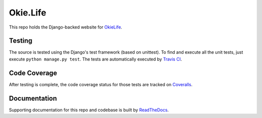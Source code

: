 Okie.Life
=========

This repo holds the Django-backed website for OkieLife_.

.. _OkieLife: <https://okie.life/>

Testing |tstimage|_
-------------------

The source is tested using the Django's test framework (based on unittest). To find and execute all
the unit tests, just execute ``python manage.py test``. The tests are automatically executed by `Travis
CI <https://travis-ci.org/okielife/okie.life>`__.

Code Coverage |covimage|_
-------------------------

After testing is complete, the code coverage status for those tests are tracked on
`Coveralls <https://coveralls.io/github/okielife/okie.life?branch=master>`__.

Documentation |docimage|_
-------------------------

Supporting documentation for this repo and codebase is built by
`ReadTheDocs <http://okielife.readthedocs.io/en/latest/?badge=latest>`__.

.. |tstimage| image:: https://travis-ci.org/okielife/okie.life.svg?branch=master
.. _tstimage: https://travis-ci.org/okielife/okie.life

.. |docimage| image:: https://readthedocs.org/projects/okielife/badge/?version=latest
.. _docimage: http://okielife.readthedocs.io/en/latest/?badge=latest

.. |covimage| image:: https://coveralls.io/repos/github/okielife/okie.life/badge.svg?branch=master
.. _covimage: https://coveralls.io/github/okielife/okie.life?branch=master
